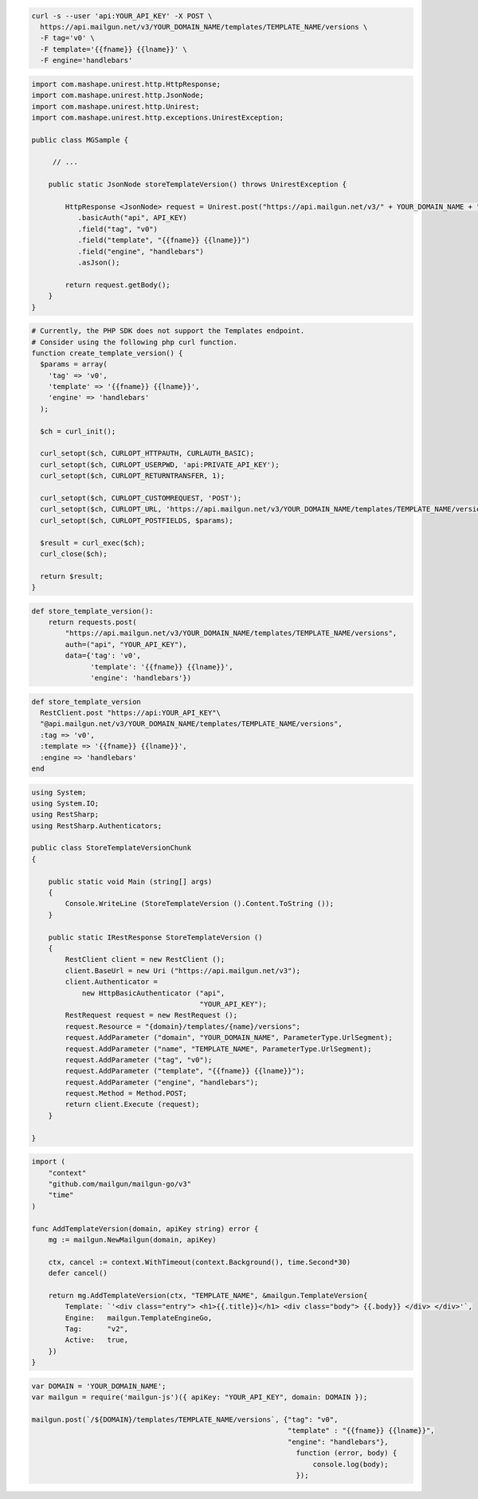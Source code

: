 .. code-block:: bash

  curl -s --user 'api:YOUR_API_KEY' -X POST \
    https://api.mailgun.net/v3/YOUR_DOMAIN_NAME/templates/TEMPLATE_NAME/versions \
    -F tag='v0' \
    -F template='{{fname}} {{lname}}' \
    -F engine='handlebars'

.. code-block:: java

 import com.mashape.unirest.http.HttpResponse;
 import com.mashape.unirest.http.JsonNode;
 import com.mashape.unirest.http.Unirest;
 import com.mashape.unirest.http.exceptions.UnirestException;

 public class MGSample {

      // ...

     public static JsonNode storeTemplateVersion() throws UnirestException {

         HttpResponse <JsonNode> request = Unirest.post("https://api.mailgun.net/v3/" + YOUR_DOMAIN_NAME + "/templates/TEMPLATE_NAME/versions")
            .basicAuth("api", API_KEY)
            .field("tag", "v0")
            .field("template", "{{fname}} {{lname}}")
            .field("engine", "handlebars")
            .asJson();

         return request.getBody();
     }
 }

.. code-block:: php

  # Currently, the PHP SDK does not support the Templates endpoint.
  # Consider using the following php curl function.
  function create_template_version() {
    $params = array(
      'tag' => 'v0',
      'template' => '{{fname}} {{lname}}',
      'engine' => 'handlebars'
    );

    $ch = curl_init();

    curl_setopt($ch, CURLOPT_HTTPAUTH, CURLAUTH_BASIC);
    curl_setopt($ch, CURLOPT_USERPWD, 'api:PRIVATE_API_KEY');
    curl_setopt($ch, CURLOPT_RETURNTRANSFER, 1);

    curl_setopt($ch, CURLOPT_CUSTOMREQUEST, 'POST');
    curl_setopt($ch, CURLOPT_URL, 'https://api.mailgun.net/v3/YOUR_DOMAIN_NAME/templates/TEMPLATE_NAME/versions');
    curl_setopt($ch, CURLOPT_POSTFIELDS, $params);

    $result = curl_exec($ch);
    curl_close($ch);

    return $result;
  }

.. code-block:: py

 def store_template_version():
     return requests.post(
         "https://api.mailgun.net/v3/YOUR_DOMAIN_NAME/templates/TEMPLATE_NAME/versions",
         auth=("api", "YOUR_API_KEY"),
         data={'tag': 'v0',
               'template': '{{fname}} {{lname}}',
               'engine': 'handlebars'})

.. code-block:: rb

 def store_template_version
   RestClient.post "https://api:YOUR_API_KEY"\
   "@api.mailgun.net/v3/YOUR_DOMAIN_NAME/templates/TEMPLATE_NAME/versions",
   :tag => 'v0',
   :template => '{{fname}} {{lname}}',
   :engine => 'handlebars'
 end

.. code-block:: csharp

 using System;
 using System.IO;
 using RestSharp;
 using RestSharp.Authenticators;

 public class StoreTemplateVersionChunk
 {

     public static void Main (string[] args)
     {
         Console.WriteLine (StoreTemplateVersion ().Content.ToString ());
     }

     public static IRestResponse StoreTemplateVersion ()
     {
         RestClient client = new RestClient ();
         client.BaseUrl = new Uri ("https://api.mailgun.net/v3");
         client.Authenticator =
             new HttpBasicAuthenticator ("api",
                                         "YOUR_API_KEY");
         RestRequest request = new RestRequest ();
         request.Resource = "{domain}/templates/{name}/versions";
         request.AddParameter ("domain", "YOUR_DOMAIN_NAME", ParameterType.UrlSegment);
         request.AddParameter ("name", "TEMPLATE_NAME", ParameterType.UrlSegment);
         request.AddParameter ("tag", "v0");
         request.AddParameter ("template", "{{fname}} {{lname}}");
         request.AddParameter ("engine", "handlebars");
         request.Method = Method.POST;
         return client.Execute (request);
     }

 }

.. code-block:: go

    import (
        "context"
        "github.com/mailgun/mailgun-go/v3"
        "time"
    )

    func AddTemplateVersion(domain, apiKey string) error {
        mg := mailgun.NewMailgun(domain, apiKey)

        ctx, cancel := context.WithTimeout(context.Background(), time.Second*30)
        defer cancel()

        return mg.AddTemplateVersion(ctx, "TEMPLATE_NAME", &mailgun.TemplateVersion{
            Template: `'<div class="entry"> <h1>{{.title}}</h1> <div class="body"> {{.body}} </div> </div>'`,
            Engine:   mailgun.TemplateEngineGo,
            Tag:      "v2",
            Active:   true,
        })
    }

.. code-block:: js

 var DOMAIN = 'YOUR_DOMAIN_NAME';
 var mailgun = require('mailgun-js')({ apiKey: "YOUR_API_KEY", domain: DOMAIN });

 mailgun.post(`/${DOMAIN}/templates/TEMPLATE_NAME/versions`, {"tag": "v0",
                                                              "template" : "{{fname}} {{lname}}",
                                                              "engine": "handlebars"},
                                                                function (error, body) {
                                                                    console.log(body);
                                                                });

